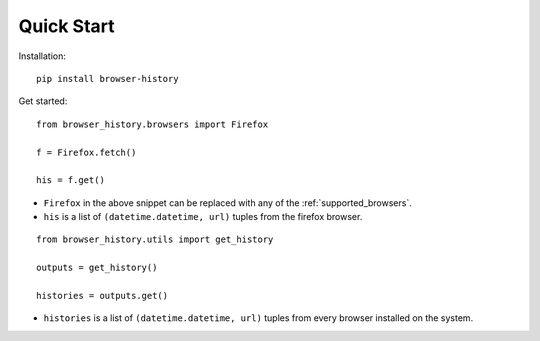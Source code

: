 .. _quick_start:

Quick Start
===========

Installation::

    pip install browser-history

Get started:

::

    from browser_history.browsers import Firefox

    f = Firefox.fetch()

    his = f.get()

- ``Firefox`` in the above snippet can be replaced with any of the :ref:`supported_browsers`.
- ``his`` is a list of ``(datetime.datetime, url)`` tuples from the firefox browser.



::

    from browser_history.utils import get_history

    outputs = get_history()

    histories = outputs.get()


- ``histories`` is a list of ``(datetime.datetime, url)`` tuples from every browser installed on the system.


